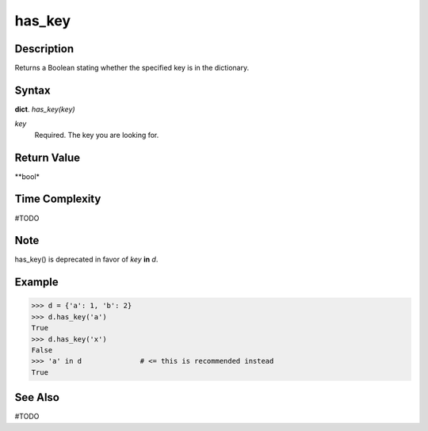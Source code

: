 =======
has_key
=======

Description
===========
Returns a Boolean stating whether the specified key is in the dictionary.

Syntax
======
**dict**. *has_key(key)*

*key*
    Required. The key you are looking for.

Return Value
============
**bool*

Time Complexity
===============
#TODO

Note
====
has_key() is deprecated in favor of *key* **in** *d*.

Example
=======
>>> d = {'a': 1, 'b': 2}
>>> d.has_key('a')
True
>>> d.has_key('x')
False
>>> 'a' in d              # <= this is recommended instead
True

See Also
========
#TODO
